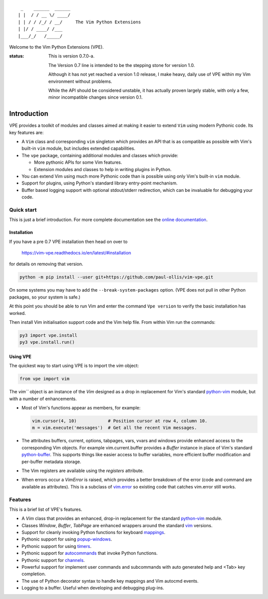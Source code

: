 ::

                 _    ______  ______
                | |  / / __ \/ ____/
                | | / / /_/ / __/     The Vim Python Extensions
                | |/ / ____/ /___
                |___/_/   /_____/

Welcome to the Vim Python Extensions (VPE).

:status:
    This is version 0.7.0-a.

    The Version 0.7 line is intended to be the stepping stone for version 1.0.

    Although it has not yet reached a version 1.0 release, I make heavy, daily
    use of VPE within my Vim environment without problems.

    While the API should be considered unstable, it has actually proven largely
    stable, with only a few, minor incompatible changes since version 0.1.


Introduction
============

VPE provides a toolkit of modules and classes aimed at making it easier to
extend ``Vim`` using modern Pythonic code. Its key features are:

- A ``Vim`` class and corresponding ``vim`` singleton which provides an API
  that is as compatible as possible with Vim's built-in ``vim`` module, but
  includes extended capabilities.

- The ``vpe`` package, containing additional modules and classes which provide:

  - More pythonic APIs for some Vim features.
  - Extension modules and classes to help in writing plugins in Python.

- You can extend Vim using much more Pythonic code than is possible using only
  Vim's built-in ``vim`` module.

- Support for plugins, using Python's standard library entry-point mechanism.

- Buffer based logging support with optional stdout/stderr redirection, which
  can be invaluable for debugging your code.


Quick start
-----------

This is just a brief introduction. For more complete documentation see the
`online documentation`_.


Installation
~~~~~~~~~~~~

If you have a pre 0.7 VPE installation then head on over to

    https://vim-vpe.readthedocs.io/en/latest/#installation

for details on removing that version.

.. code-block:: bash

    python -m pip install --user git+https://github.com/paul-ollis/vim-vpe.git

On some systems you may have to add the ``--break-system-packages`` option.
(VPE does not pull in other Python packages, so your system is safe.)

At this point you should be able to run Vim and enter the command ``Vpe
version`` to verify the basic installation has worked.

Then install Vim initialisation support code and the Vim help file. From within
Vim run the commands:

.. code-block:: vim

    py3 import vpe.install
    py3 vpe.install.run()


Using VPE
~~~~~~~~~

The quickest way to start using VPE is to import the `vim` object:

.. code:: python

    from vpe import vim

The `vim``` object is an instance of the `Vim` designed as a drop in
replacement for Vim's standard `python-vim`_ module, but with a number of
enhancements.

- Most of Vim's functions appear as members, for example:

  .. code:: python

      vim.cursor(4, 10)            # Position cursor at row 4, column 10.
      m = vim.execute('messages')  # Get all the recent Vim messages.

- The attributes buffers, current, options, tabpages, vars, vvars and windows
  provide enhanced access to the corresponding Vim objects. For example
  vim.current.buffer provides a `Buffer` instance in place of Vim's standard
  `python-buffer`_. This supports things like easier access to buffer
  variables, more efficient buffer modification and per-buffer metadata
  storage.

- The Vim registers are available using the `registers` attribute.

- When errors occur a `VimError` is raised, which provides a better breakdown
  of the error (code and command are available as attributes). This is a
  subclass of `vim.error <https://vimhelp.org/if_pyth.txt.html#python-error>`_
  so existing code that catches vim.error still works.

.. _python-vim: https://vimhelp.org/if_pyth.txt.html#python-vim
.. _python-buffer: https://vimhelp.org/if_pyth.txt.html#python-buffer
.. _online documentation: https://vim-vpe.readthedocs.io


Features
--------

This is a brief list of VPE's features.

- A `Vim` class that provides an enhanced, drop-in replacement for the standard
  `python-vim <https://vimhelp.org/if_pyth.txt.html#python-vim>`_ module.

- Classes `Window`, `Buffer`, `TabPage` are enhanced wrappers around the
  standard `vim <https://vimhelp.org/if_pyth.txt.html#python-vim>`_ versions.

- Support for cleanly invoking Python functions for keyboard `mappings
  <https://vimhelp.org/map.txt.html#:nmap>`_.

- Pythonic support for using `popup-windows
  <https://vimhelp.org/popup.txt.html#popup-window>`_.

- Pythonic support for using
  `timers <https://vimhelp.org/eval.txt.html#timers>`_.

- Pythonic support for `autocommands
  <https://vimhelp.org/autocmd.txt.html#autocommands>`_ that invoke Python
  functions.

- Pythonic support for `channels <https://vimhelp.org/channel.txt.html>`_.

- Powerful support for implement user commands and subcommands with auto
  generated help and <Tab> key completion.

- The use of Python decorator syntax to handle key mappings and Vim autocmd
  events.

- Logging to a buffer. Useful when developing and debugging plug-ins.
